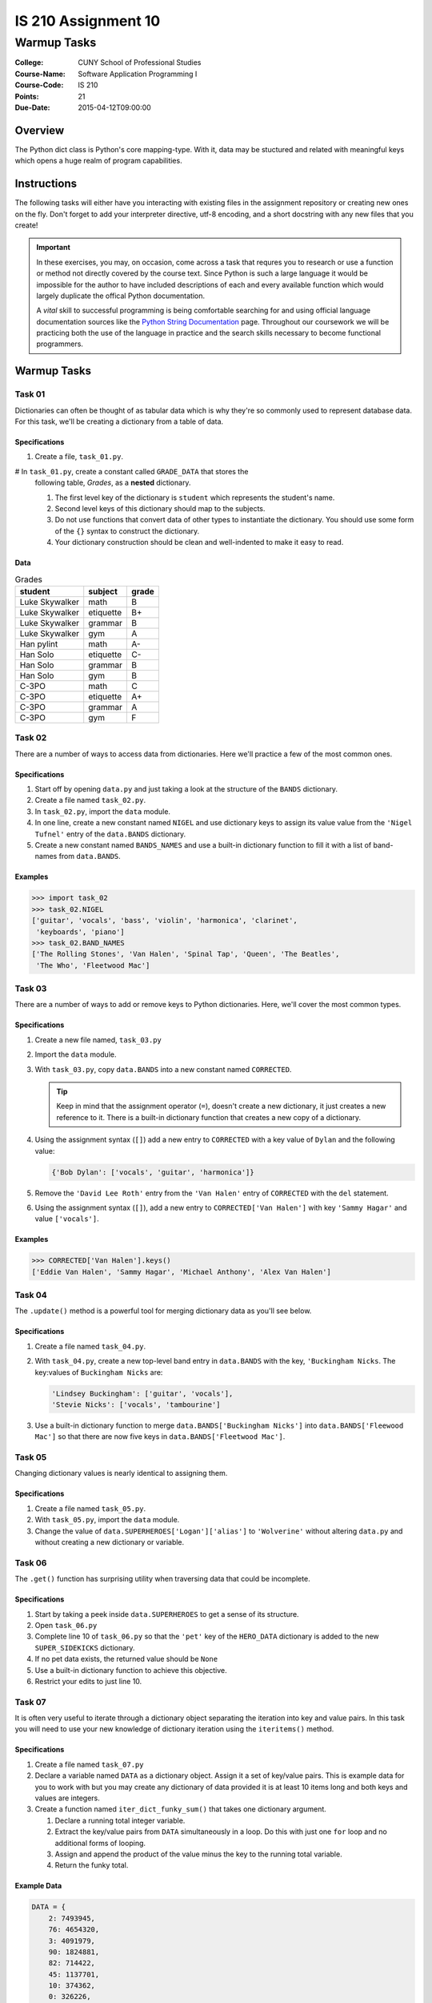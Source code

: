 ####################
IS 210 Assignment 10
####################
************
Warmup Tasks
************

:College: CUNY School of Professional Studies
:Course-Name: Software Application Programming I
:Course-Code: IS 210
:Points: 21
:Due-Date: 2015-04-12T09:00:00

Overview
========

The Python dict class is Python's core mapping-type. With it, data may be
stuctured and related with meaningful keys which opens a huge realm of program
capabilities.

Instructions
============

The following tasks will either have you interacting with existing files in
the assignment repository or creating new ones on the fly. Don't forget to add
your interpreter directive, utf-8 encoding, and a short docstring with any new
files that you create!

.. important::

    In these exercises, you may, on occasion, come across a task that requres
    you to research or use a function or method not directly covered by the
    course text. Since Python is such a large language it would be impossible
    for the author to have included descriptions of each and every available
    function which would largely duplicate the offical Python documentation.

    A *vital* skill to successful programming is being comfortable searching
    for and using official language documentation sources like the
    `Python String Documentation`_ page. Throughout our coursework we will be
    practicing both the use of the language in practice and the search skills
    necessary to become functional programmers.

Warmup Tasks
============

Task 01
-------

Dictionaries can often be thought of as tabular data which is why they're so
commonly used to represent database data. For this task, we'll be creating
a dictionary from a table of data.

Specifications
^^^^^^^^^^^^^^

#.  Create a file, ``task_01.py``.

#   In ``task_01.py``, create a constant called ``GRADE_DATA`` that stores the
    following table, *Grades*,  as a **nested** dictionary.

    #.  The first level key of the dictionary is ``student`` which represents
        the student's name.

    #.  Second level keys of this dictionary should map to the subjects.

    #.  Do not use functions that convert data of other types to instantiate
        the dictionary. You should use some form of the ``{}`` syntax to
        construct the dictionary.

    #.  Your dictionary construction should be clean and well-indented to make
        it easy to read.

Data
^^^^
    
.. table:: Grades

    ====================== ================ =====
    student                subject          grade
    ====================== ================ =====
    Luke Skywalker         math             B
    Luke Skywalker         etiquette        B+
    Luke Skywalker         grammar          B
    Luke Skywalker         gym              A
    Han pylint             math             A-
    Han Solo               etiquette        C-
    Han Solo               grammar          B
    Han Solo               gym              B
    C-3PO                  math             C
    C-3PO                  etiquette        A+
    C-3PO                  grammar          A
    C-3PO                  gym              F
    ====================== ================ =====

Task 02
-------

There are a number of ways to access data from dictionaries. Here we'll
practice a few of the most common ones.

Specifications
^^^^^^^^^^^^^^

#.  Start off by opening ``data.py`` and just taking a look at the structure of
    the ``BANDS`` dictionary.

#.  Create a file named ``task_02.py``.

#.  In ``task_02.py``, import the ``data`` module.

#.  In one line, create a new constant named ``NIGEL`` and use dictionary keys
    to assign its value value from the ``'Nigel Tufnel'`` entry of the
    ``data.BANDS`` dictionary.

#.  Create a new constant named ``BANDS_NAMES`` and use a built-in dictionary
    function to fill it with a list of band-names from ``data.BANDS``.

Examples
^^^^^^^^

.. code:: pycon

    >>> import task_02
    >>> task_02.NIGEL
    ['guitar', 'vocals', 'bass', 'violin', 'harmonica', 'clarinet',
     'keyboards', 'piano']
    >>> task_02.BAND_NAMES
    ['The Rolling Stones', 'Van Halen', 'Spinal Tap', 'Queen', 'The Beatles',
     'The Who', 'Fleetwood Mac']

Task 03
-------

There are a number of ways to add or remove keys to Python dictionaries. Here,
we'll cover the most common types.

Specifications
^^^^^^^^^^^^^^

#.  Create a new file named, ``task_03.py``

#.  Import the ``data`` module.

#.  With ``task_03.py``, copy ``data.BANDS`` into a new constant named
    ``CORRECTED``.

    .. tip::

        Keep in mind that the assignment operator (``=``), doesn't create a new
        dictionary, it just creates a new reference to it. There is a built-in
        dictionary function that creates a new copy of a dictionary.

#.  Using the assignment syntax (``[]``) add a new entry to ``CORRECTED``
    with a key value of ``Dylan`` and the following value:

    .. code:: python

        {'Bob Dylan': ['vocals', 'guitar', 'harmonica']}

#.  Remove the ``'David Lee Roth'`` entry from the ``'Van Halen'`` entry of
    ``CORRECTED`` with the ``del`` statement.

#.  Using the assignment syntax (``[]``), add a new entry to
    ``CORRECTED['Van Halen']`` with key ``'Sammy Hagar'`` and value
    ``['vocals']``.

Examples
^^^^^^^^

.. code:: pycon

    >>> CORRECTED['Van Halen'].keys()
    ['Eddie Van Halen', 'Sammy Hagar', 'Michael Anthony', 'Alex Van Halen']

Task 04
-------

The ``.update()`` method is a powerful tool for merging dictionary data as
you'll see below.

Specifications
^^^^^^^^^^^^^^

#.  Create a file named ``task_04.py``.

#.  With ``task_04.py``, create a new top-level band entry in ``data.BANDS``
    with the key, ``'Buckingham Nicks``. The key:values of ``Buckingham Nicks``
    are:

    .. code:: python

        'Lindsey Buckingham': ['guitar', 'vocals'],
        'Stevie Nicks': ['vocals', 'tambourine']

#.  Use a built-in dictionary function to merge 
    ``data.BANDS['Buckingham Nicks']`` into 
    ``data.BANDS['Fleewood Mac']`` so that there are now five keys in
    ``data.BANDS['Fleetwood Mac']``.

Task 05
-------

Changing dictionary values is nearly identical to assigning them.

Specifications
^^^^^^^^^^^^^^

#.  Create a file named ``task_05.py``.

#.  With ``task_05.py``, import the ``data`` module.

#.  Change the value of ``data.SUPERHEROES['Logan']['alias']`` to
    ``'Wolverine'`` without altering ``data.py`` and without creating a new
    dictionary or variable.

Task 06
-------

The ``.get()`` function has surprising utility when traversing data that
could be incomplete.

Specifications
^^^^^^^^^^^^^^

#.  Start by taking a peek inside ``data.SUPERHEROES`` to get a sense of its
    structure.

#.  Open ``task_06.py``

#.  Complete line 10 of ``task_06.py`` so that the ``'pet'`` key of the
    ``HERO_DATA`` dictionary is added to the new ``SUPER_SIDEKICKS``
    dictionary.	

#.  If no pet data exists, the returned value should be ``None``

#.  Use a built-in dictionary function to achieve this objective.

#.  Restrict your edits to just line 10.

Task 07
-------

It is often very useful to iterate through a dictionary object separating the
iteration into key and value pairs. In this task you will need to use your new
knowledge of dictionary iteration using the ``iteritems()`` method.

Specifications
^^^^^^^^^^^^^^

#.  Create a file named ``task_07.py``

#.  Declare a variable named ``DATA`` as a dictionary object. Assign it a set
    of key/value pairs. This is example data for you to work with but you may
    create any dictionary of data provided it is at least 10 items long and
    both keys and values are integers.

#.  Create a function named ``iter_dict_funky_sum()`` that takes one
    dictionary argument.

    #.  Declare a running total integer variable.

    #.  Extract the key/value pairs from ``DATA`` simultaneously in a loop. Do
        this with just one ``for`` loop and no additional forms of looping.

    #.  Assign and append the product of the value minus the key to the running
        total variable.

    #.  Return the funky total.

Example Data
^^^^^^^^^^^^

.. code:: python

    DATA = {
        2: 7493945,
        76: 4654320,
        3: 4091979,
        90: 1824881,
        82: 714422,
        45: 1137701,
        10: 374362,
        0: 326226,
        -15: 417203,
        -56: 333525,
        67: 323451,
        99: 321696,
        21: 336753,
        -100: 361237,
        55: 1209714,
        5150: 1771800,
        42: 4714011,
        888: 14817667,
        3500: 13760234,
        712: 10903322,
        7: 10443792,
        842: 11716264,
        18584: 10559923,
        666: 9275602,
        70: 11901200,
        153: 12074784,
        8: 4337229
    }

Examples
^^^^^^^^

.. code:: pycon

    >>> import task_07
    >>> task_07.iter_dict_funky_sum(task_07.DATA)
    140166242

Executing Tests
===============

Code must be functional and pass tests before it will be eligible for credit.

Linting
-------

Lint tests check your code for syntactic or stylistic errors To execute lint
tests against a specific file, simply open a terminal in the same directory as
your code repository and type:

.. code:: console

    $ pylint filename.py

Where ``filename.py`` is the name of the file you wish to lint test.

Unit Tests
----------

Unit tests check that your code performs the tested objectives. Unit tests
may be executed individually by opening a terminal in the same directory as
your code repository and typing:

.. code:: console

    $ nosetests tests/name_of_test.py

Where ``name_of_test.py`` is the name of the testfile found in the ``tests``
directory of your source code.

Running All Tests
-----------------

All tests may be run simultaneously by executing the ``runtests.sh`` script
from the root of your assignment repository. To execute all tests, open a
terminal in the same directory as your code repository and type:

.. code:: console

    $ bash runtests.sh

Submission
==========

Code should be submitted to `GitHub`_ by means of opening a pull request.

As-of Lesson 02, each student will have a branch named after his or her
`GitHub`_ username. Pull requests should be made against the branch that
matches your `GitHub`_ username. Pull requests made against other branches will
be closed.  This work flow mimics the steps you took to open a pull request
against the ``pull`` branch in Week Two.

For a refresher on how to open a pull request, please see homework instructions
in Lesson 01. It is recommended that you run PyLint locally after each file
is edited in order to reduce the number of errors found in testing.

In order to receive full credit you must complete the assignment as-instructed
and without any violations (reported in the build status). There will be
automated tests for this assignment to provide early feedback on program code.

When you have completed this assignment, please post the link to your
pull request in the body of the assignment on Blackboard in order to receive
credit.

.. _GitHub: https://github.com/
.. _Python String Documentation: https://docs.python.org/2/library/stdtypes.html

